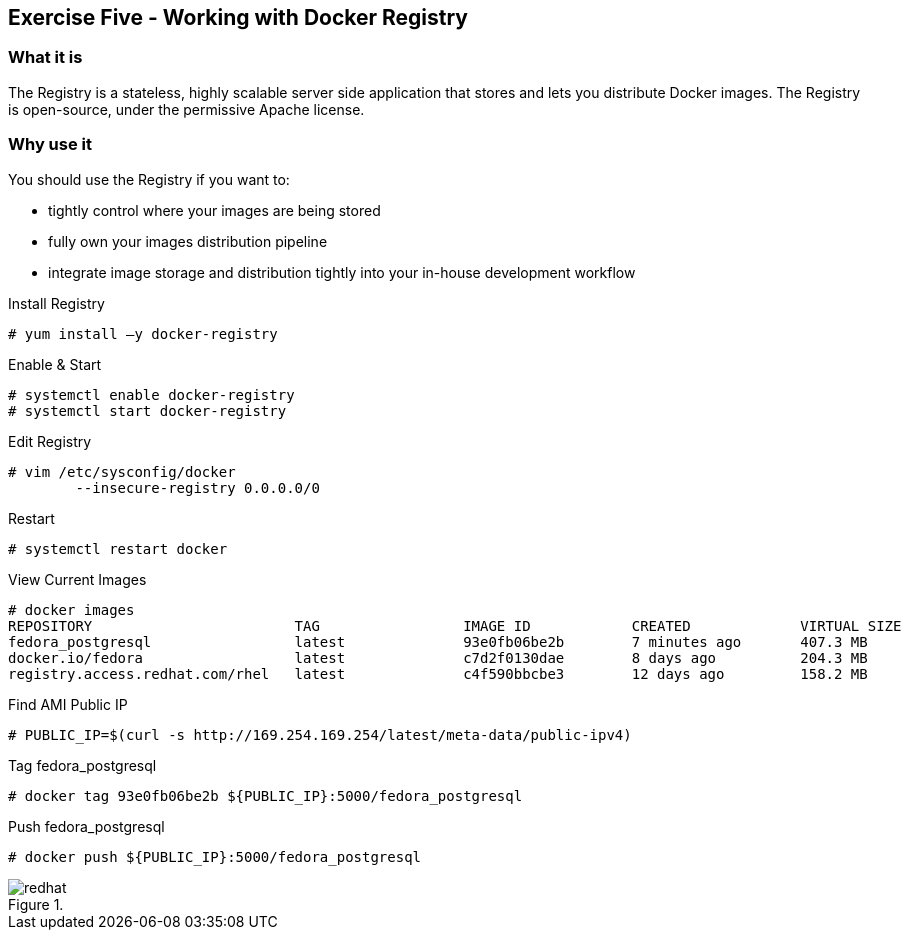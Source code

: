 :imagesdir: ../_images

== Exercise Five - Working with Docker Registry

=== What it is
The Registry is a stateless, highly scalable server side application that stores and lets you distribute Docker images. The Registry is open-source, under the permissive Apache license.

=== Why use it
You should use the Registry if you want to:

- tightly control where your images are being stored
- fully own your images distribution pipeline
- integrate image storage and distribution tightly into your in-house development workflow


.Install Registry
[source]
----
# yum install –y docker-registry
----

.Enable & Start
[source]
----
# systemctl enable docker-registry
# systemctl start docker-registry
----

.Edit Registry
[source]
----
# vim /etc/sysconfig/docker
	--insecure-registry 0.0.0.0/0
----

.Restart
[source]
----
# systemctl restart docker
----


.View Current Images
[source]
----
# docker images
REPOSITORY                        TAG                 IMAGE ID            CREATED             VIRTUAL SIZE
fedora_postgresql                 latest              93e0fb06be2b        7 minutes ago       407.3 MB
docker.io/fedora                  latest              c7d2f0130dae        8 days ago          204.3 MB
registry.access.redhat.com/rhel   latest              c4f590bbcbe3        12 days ago         158.2 MB
----

.Find AMI Public IP
[source]
----
# PUBLIC_IP=$(curl -s http://169.254.169.254/latest/meta-data/public-ipv4)
----

.Tag fedora_postgresql
[source]
----
# docker tag 93e0fb06be2b ${PUBLIC_IP}:5000/fedora_postgresql
----

.Push fedora_postgresql
[source]
----
# docker push ${PUBLIC_IP}:5000/fedora_postgresql
----





image::redhat.svg[title=""]
